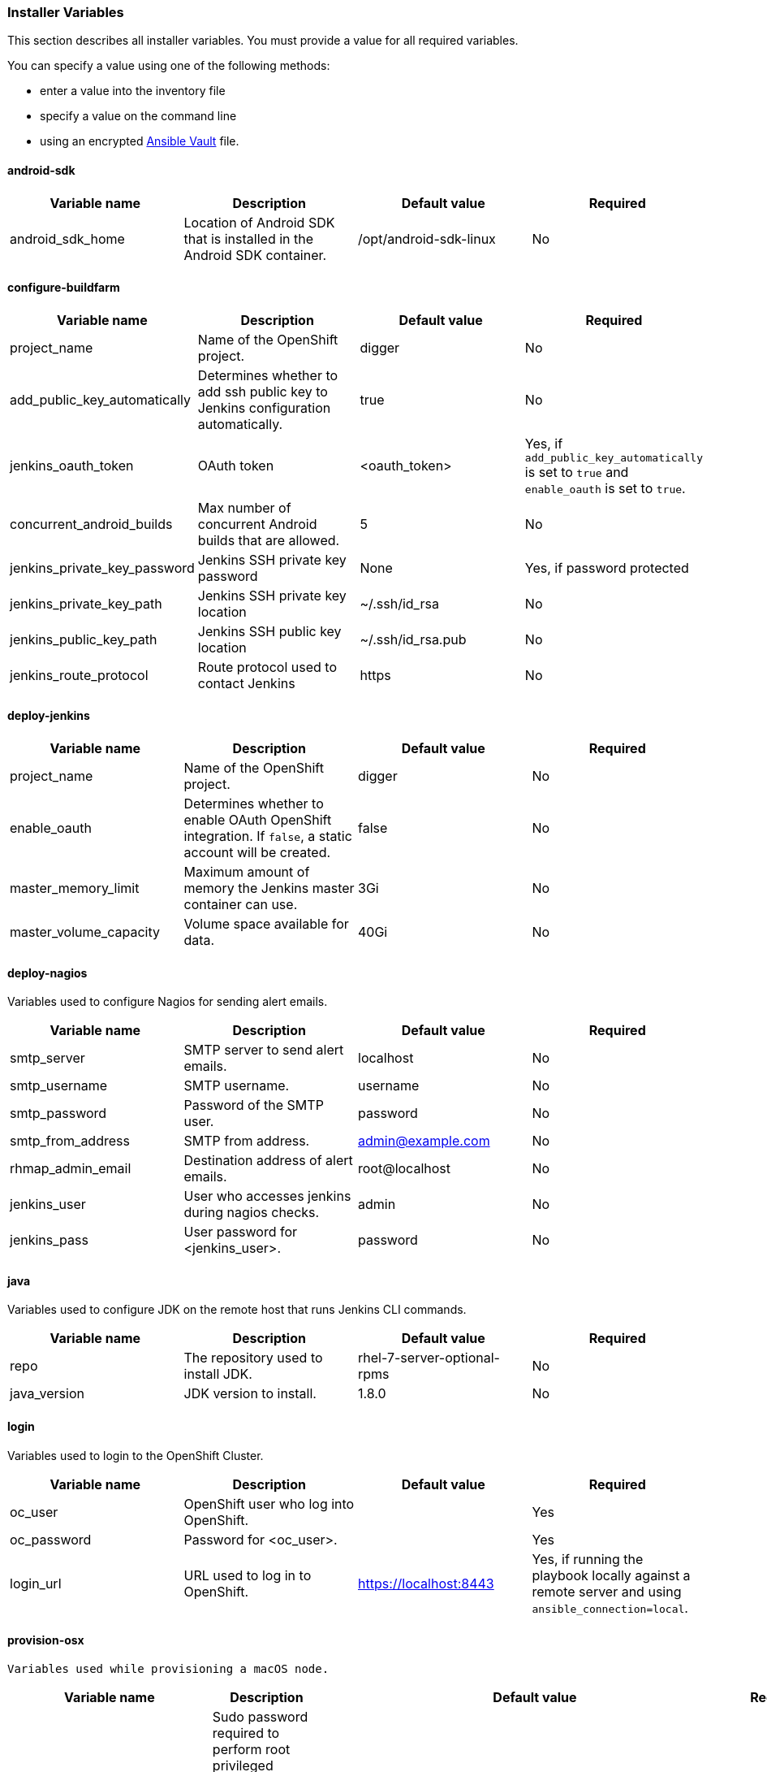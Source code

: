 [[installer-variables]]
=== Installer Variables

This section describes all installer variables. 
You must provide a value for all required variables. 

You can specify a value using one of the following methods:

* enter a value into the inventory file
* specify a value on the command line
* using an encrypted link:http://docs.ansible.com/ansible/latest/playbooks_vault.html[Ansible Vault] file.

[[variables-android-sdk]]
==== android-sdk

|===
| Variable name | Description | Default value | Required

|android_sdk_home
|Location of Android SDK that is installed in the Android SDK container.
|/opt/android-sdk-linux
|No
|===


[[variables-configure-buildfarm]]
==== configure-buildfarm

|===
| Variable name | Description | Default value | Required

|project_name
|Name of the OpenShift project.
|digger
|No

|add_public_key_automatically
|Determines whether to add ssh public key to Jenkins configuration automatically.
|true
|No

|jenkins_oauth_token
|OAuth token
|<oauth_token>
|Yes, if `add_public_key_automatically` is set to `true` and `enable_oauth` is set to `true`.

|concurrent_android_builds
|Max number of concurrent Android builds that are allowed.
|5
|No

|jenkins_private_key_password
|Jenkins SSH private key password 
|None
|Yes, if password protected

|jenkins_private_key_path
|Jenkins SSH private key location
|~/.ssh/id_rsa
|No

|jenkins_public_key_path
|Jenkins SSH public key location
|~/.ssh/id_rsa.pub
|No

|jenkins_route_protocol
|Route protocol used to contact Jenkins
|https
|No
|===

[[variables-deploy-jenkins]]
==== deploy-jenkins

|===
| Variable name | Description | Default value | Required

|project_name
|Name of the OpenShift project.
|digger
|No

|enable_oauth
|Determines whether to enable OAuth OpenShift integration. If `false`, a static account will be created.
|false
|No

|master_memory_limit
|Maximum amount of memory the Jenkins master container can use.
|3Gi
|No

|master_volume_capacity
|Volume space available for data.
|40Gi
|No

|===

[[variables-deploy-nagios]]
==== deploy-nagios

Variables used to configure Nagios for sending alert emails.

|===
| Variable name | Description | Default value | Required

|smtp_server
|SMTP server to send alert emails.
|localhost
|No

|smtp_username
|SMTP username.
|username
|No

|smtp_password
|Password of the SMTP user.
|password
|No

|smtp_from_address
|SMTP from address.
|admin@example.com
|No

|rhmap_admin_email
|Destination address of alert emails.
|root@localhost
|No

|jenkins_user
|User who accesses jenkins during nagios checks.
|admin
|No

|jenkins_pass
|User password for <jenkins_user>.
|password
|No

|===

[[variables-java]]
==== java

Variables used to configure JDK on the remote host that runs Jenkins CLI commands.

|===
| Variable name | Description | Default value | Required

|repo
|The repository used to install JDK.
|rhel-7-server-optional-rpms
|No

|java_version
|JDK version to install.
|1.8.0
|No

|===

[[variables-login]]
==== login

Variables used to login to the OpenShift Cluster.

|===
| Variable name | Description | Default value | Required

|oc_user
|OpenShift user who log into OpenShift.
|
|Yes

|oc_password
|Password for <oc_user>.
|
|Yes

|login_url
|URL used to log in to OpenShift. 
|https://localhost:8443
|Yes, if running the playbook locally against a remote server and using `ansible_connection=local`.

|===

[[variables-provision-osx]]
==== provision-osx

 Variables used while provisioning a macOS node.
 
|===
| Variable name | Description | Default value | Required

|ansible_become_pass
|Sudo password required to perform root privileged actions on a macOS server. Typically, this is specified using the command line.
|
|Yes

|remote_tmp_dir
|Location for temporary files.
|/tmp
|No

|node_versions
|A space separated list of Node versions to install.
|6
|No

|xcode_install_version
|The version of the xcode-install tool to install.
|2.2.1
|No

|gem_packages
|A list of gem packages to install.  Format: `{ name: <PACKAGE_NAME>, version: <PACKAGE_VERSION> }`.
|name: public_suffix, version: 2.0.5:name: xcode-install: <xcode_install_version>
|No

|cocoapods_version
|The version of the Cocoapods gem to install.
|1.1.1
|No

|npm_packages
|A list of global NPM packages to install. Format: `{ name: <PACKAGE_NAME>, version: <PACKAGE_VERSION> }`.
|name: cordova, version: 7.0.1
|No

|homebrew_packages
|The packages to install using Homebrew. Format: `{ <PACKAGE_NAME> }`.
|gpg, grep, jq
|No

|homebrew_version
|The version of Homebrew to install (git tag).
|1.3.1
|No

|homebrew_repo
|The git repo for the version of Homebrew to install.
|https://github.com/Homebrew/brew
|No

|homebrew_prefix
|The parent directory for the Homebrew location.
|/usr/local
|No


|homebrew_install_path
|The location where Homebrew is installed.
|<homebrew_prefix>/Homebrew
|No


|homebrew_brew_bin_path
|The location where `brew` is installed.
|/usr/local/bin
|No

|homebrew_paths
|
|<homebrew_install_path>, <homebrew_brew_bin_path>, <homebrew_var_path>, /usr/local/Cellar, /usr/local/opt, /usr/local/share, /usr/local/etc, /usr/local/include
|No


|homebrew_taps
|A list of Homebrew taps to add.
|homebrew/core, caskroom/cask
|No

|xcode_install_user
|Apple Developer Account username. If this is not set then Xcode is not installed.
|
|Yes

|xcode_install_password
|Apple Developer Account password. If this is not set then Xcode is not installed.
|
|Yes (if Xcode is required)

|xcode_install_session_token
|Apple Developer Account auth cookie from `fastlane spaceauth` command (For accounts with 2FA enabled).
|
|Yes (if Xcode is required)

|xcode_versions
|A list of Xcode versions to install, can take over 30 minutes each to install.
|'8.3.3'
|No

|xcode_default_version
|The default version of xcode to be used
|<xcode_version>[0]
|No

|apple_wwdr_cert_url
| Apple WWDR certificate URL. Defaults to Apple's official URL.
|http://developer.apple.com/certificationauthority/AppleWWDRCA.cer
|No

|apple_wwdr_cert_file_name
|Output file name of the downloaded WWDR certificate file.
|AppleWWDRCA.cer
|No

|buildfarm_node_port
|The port used to connect to the macOS node.
|22
|No

|buildfarm_node_root_dir
|Path to Jenkins root folder.
|/Users/jenkins
|No

|buildfarm_credential_id
|Identifier for the Jenkins credential object.
|macOS_buildfarm_cred
|No

|buildfarm_credential_description
|Description of the Jenkins credential object.
|Shared credential for the macOS nodes in the buildfarm.
|No

|buildfarm_node_name
|Name of the slave/node in Jenkins.
|macOS (<node_host_address>)
|No

|buildfarm_node_labels
|List of labels assigned to the macOS node.
|ios
|No

|buildfarm_user_id
|Jenkins user ID.
|admin
|No

|buildfarm_node_executors
|Number of executors (Jenkins configuration) on the macOS node.
There is currently no build isolation for the macOS node. This means there is
no guaranteed support for concurrent builds. This value should not be changed
unless you are certain all apps will be built with the same signature
credentials.
|1
|No

|buildfarm_node_mode
|How the macOS node should be utilised. The following options are available:

* NORMAL
* EXCLUSIVE

Use EXCLUSIVE if you want build jobs with labels matching this node to only use this node.

|NORMAL
|No

|buildfarm_node_description
|Description of the macOS node in Jenkins.
|macOS node for the buildfarm
|No

|project_name
|The name of the digger Project in OpenShift
|digger
|No

|proxy_host
|Proxy url/base hostname to be used.
|
|Yes if the macOS server only has outbound internet access via proxy

|proxy_port
|Proxy port to be used.
|
|Yes if the macOS server only has outbound internet access via proxy

|proxy_device
|The proxy network device to use the proxy config from the list of devices.
|Ethernet
|No

|proxy_ctx
|A list of proxies to use.
|webproxy, securewebproxy
|No

|buildfarm_lang_env_var
|Value of `LANG` environment variable to set on the macOS node. CocoaPods requires a value of `en_US.UTF-8`.
|en_US.UTF-8
|No

|buildfarm_path_env_var
|`$PATH` environment variable to use in the macOS node.
|$PATH:/usr/local/bin:/usr/bin:/bin:/usr/sbin:/sbin
|No

|credential_private_key
|Private key stored in Jenkins and used to SSH into the macOS node. If this is not set, a key pair is generated.
|
|No

|credential_public_key
|Public key of the pair. If this is not set, a key pair is generated.
|
|No

|credential_passphrase
|Passphrase of the private key. This is stored in Jenkins and used to SSH into the macOS node. If this is not set, the private key is not password protected.
|
|No

|===
